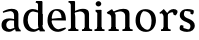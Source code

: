 SplineFontDB: 3.0
FontName: Experiment-Latin
FullName: Experiment-Latin
FamilyName: Experiment-Latin
Weight: Regular
Copyright: Copyright (c) 2015, Pathum Egodawatta
UComments: "2015-9-29: Created with FontForge (http://fontforge.org)"
Version: 0.001
ItalicAngle: 0
UnderlinePosition: -204
UnderlineWidth: 102
Ascent: 1536
Descent: 512
InvalidEm: 0
LayerCount: 4
Layer: 0 0 "Back" 1
Layer: 1 0 "Fore" 0
Layer: 2 0 "Back 3" 1
Layer: 3 0 "s1" 1
PreferredKerning: 4
XUID: [1021 779 -1439063335 14876943]
FSType: 0
OS2Version: 0
OS2_WeightWidthSlopeOnly: 0
OS2_UseTypoMetrics: 1
CreationTime: 1443542790
ModificationTime: 1448535856
PfmFamily: 17
TTFWeight: 400
TTFWidth: 5
LineGap: 250
VLineGap: 0
OS2TypoAscent: 1800
OS2TypoAOffset: 0
OS2TypoDescent: -512
OS2TypoDOffset: 0
OS2TypoLinegap: 250
OS2WinAscent: 1800
OS2WinAOffset: 0
OS2WinDescent: 100
OS2WinDOffset: 0
HheadAscent: 1595
HheadAOffset: 0
HheadDescent: -56
HheadDOffset: 0
OS2CapHeight: 0
OS2XHeight: 0
OS2Vendor: 'PfEd'
Lookup: 260 1 0 "'abvm' Above Base Mark in Thaana lookup 0" { "'abvm' Above Base Mark in Thaana lookup 0-1"  } ['abvm' ('thaa' <'dflt' > ) ]
MarkAttachClasses: 1
DEI: 91125
Encoding: ISO8859-1
Compacted: 1
UnicodeInterp: none
NameList: sinhala
DisplaySize: -96
AntiAlias: 1
FitToEm: 1
WinInfo: 0 8 2
BeginPrivate: 0
EndPrivate
Grid
-2048 133.120117188 m 0
 4096 133.120117188 l 1024
-2048 -40.9599609375 m 4
 4096 -40.9599609375 l 1028
-2048 980.9921875 m 0
 4096 980.9921875 l 1024
-2048 1104.89648438 m 0
 4096 1104.89648438 l 1024
-2048 1495.04003906 m 0
 4096 1495.04003906 l 1024
-2048 241.6640625 m 0
 4096 241.6640625 l 1024
-2048 934.297851562 m 0
 4096 934.297851562 l 1024
-2048 1411.48144531 m 0
 4096 1411.48144531 l 1024
EndSplineSet
AnchorClass2: "thn_ubufibi" "'abvm' Above Base Mark in Thaana lookup 0-1" 
BeginChars: 256 10

StartChar: space
Encoding: 32 32 0
GlifName: space
Width: 441
VWidth: 0
Flags: HW
LayerCount: 4
Back
Fore
Layer: 2
Layer: 3
EndChar

StartChar: uni0061
Encoding: 97 97 1
GlifName: uni0061
Width: 1116
VWidth: 79
Flags: HMW
LayerCount: 4
Back
SplineSet
896 182 m 1
 896 182 694.853515625 -42 463 -42 c 0
 251.040039062 -42 79 69.630859375 79 295 c 0
 79 541.403320312 251.990234375 655.481445312 517 656 c 0
 677.350585938 656.313476562 831 625 831 625 c 1
 802 509 l 1
 526 566 l 1
 432.783203125 545.999023438 351 446.467773438 351 301 c 0
 351 178.541015625 414.240234375 84 514 84 c 0
 524 84 524 88 524 88 c 0
 823 249 l 1
 896 182 l 1
94 968 m 5
 219 1009 l 5
 280 846 l 5
 320 736 l 5
 161 691 l 5
 97.6220703125 744.662109375 60.484375 852.65234375 94 968 c 5
678 386 m 2
 678 786 l 0
 678 786 682.016601562 961.32421875 516 999 c 1
 516 999 278.727539062 849 276 849 c 1
 94 968 l 0
 145.311523438 1028.46777344 374.641601562 1137 538 1137 c 0
 762.598632812 1137 930.096679688 983 932 737 c 0
 932 347 l 1
 932 279.611328125 941.025390625 197.877929688 990 173.120117188 c 1
 1073 156 l 1
 1073 156 1072.70898438 0 1074 0 c 1
 800 0 l 1
 708 224 l 1
 678 386 l 2
EndSplineSet
Fore
SplineSet
806 152 m 1
 806 152 659.842615012 -42 453 -42 c 0
 287 -42 79 44 79 305 c 0
 79 580 289.572864322 646 467 646 c 4
 604.328947368 646 751 603 751 603 c 1
 752 529 l 1
 752 529 625.653061276 545.621085476 506 546 c 1
 407.595744681 518.581589958 321 452 321 317 c 0
 321 184 402.032921811 94 524 94 c 0
 773 169 l 1
 806 152 l 1
720 306 m 2
 720 806 l 0
 718.219726562 949 626.801757812 1012 528 1019 c 1
 357.518554688 995 160.208984375 931 156 931 c 1
 144 998 l 0
 196.203125 1033 397.264648438 1137 598 1137 c 0
 810.288085938 1137 940.11299435 1053 942 877 c 0
 942 296 l 2
 942 195.843765435 970.967213115 79.4223540381 1056 55 c 1
 1062 -18.5263671875 l 1
 808 -19 l 0
 808 -19.9887038364 772 92 772 92 c 1
 666 91 l 1
 770 123 l 1
 770 123 720 152.492492492 720 306 c 2
EndSplineSet
Layer: 2
Layer: 3
EndChar

StartChar: uni006E
Encoding: 110 110 2
GlifName: uni006E_
Width: 1425
VWidth: 79
Flags: HMW
LayerCount: 4
Back
Fore
SplineSet
1204 0 m 1
 982 0 l 1
 982 772 l 0
 981 963 825 1002.9921875 732 1005.9921875 c 1
 636.048828125 1004.71386719 372 917.9921875 372 917.9921875 c 1
 358 977 l 0
 358 977 630 1137 884 1137 c 0
 1112.65136719 1137 1200.13476562 1055 1203 885 c 0
 1204 0 l 1
1203 180 m 1
 1204 100 1296 81 1365 81 c 1
 1365 0 l 2
 841 0 l 2
 839 81 l 1
 905 83 981 109 981 180 c 1
 1203 180 l 1
494 180 m 1
 495 100 587 81 656 81 c 1
 656 0 l 2
 131 0 l 2
 129 81 l 1
 195 83 271 109 271 180 c 1
 494 180 l 1
495 0 m 1
 271 0 l 1
 271 659 l 2
 271 774.354492188 225.814453125 871.794921875 88 872 c 1
 41 954 l 1
 277 1108 l 1
 323.809570312 1108 l 1
 416 937 l 0
 424 939 l 1
 424 939 492.508104385 892.499280593 493 809 c 6
 495 0 l 1
EndSplineSet
Layer: 2
Layer: 3
EndChar

StartChar: uni0064
Encoding: 100 100 3
GlifName: uni0064
Width: 1239
VWidth: 153
Flags: HMW
LayerCount: 4
Back
Fore
SplineSet
821 326 m 2
 821 806 l 2
 1046 877 l 1
 1046 326 l 2
 1046 213.376184369 1076.74590164 62.4624810968 1167 55 c 1
 1173 -18.5263671875 l 1
 909 -19 l 0
 909 -19.9887038364 873 92 873 92 c 1
 767 91 l 1
 871 123 l 1
 871 123 821 166.808611891 821 326 c 2
1048 1493 m 5
 819 1361 l 1
 819 1419 739 1454 694 1454 c 1
 723 1536 l 1
 1015 1536 l 4
 1048 1493 l 5
903 919 m 1
 831.951396741 945.80839926 574.129857398 1001.17765452 569 1000.9921875 c 0
 401.460123876 992.214391683 292 835.488965925 292 559 c 0
 292 344 405 93 670 87 c 1
 918 177 l 1
 966 139 l 1
 966 139 772 -41 580 -41 c 0
 225 -41 65 225 65 528 c 0
 65 978 341.000000407 1124.04385593 551 1125 c 0
 778.997070312 1126.03808594 932 973 932 973 c 1
 903 919 l 1
822 352 m 2
 820 1448 l 1
 1048 1493 l 5
 1046 308 l 1
 822 352 l 2
EndSplineSet
Layer: 2
Layer: 3
EndChar

StartChar: uni0068
Encoding: 104 104 4
GlifName: uni0068
Width: 1313
VWidth: 79
Flags: HMW
LayerCount: 4
Back
SplineSet
959 45 m 5
 1118 166 l 4
 1123.33300781 131.565429688 1147.33300781 107.913085938 1189 94 c 5
 1223.48730469 82.5087890625 1274 71.8203125 1274 71.8203125 c 5
 1287 20 l 5
 1287 20 1274.69824219 0 1215 0 c 5
 982 0 l 4
 959 45 l 5
1157 189 m 5
 1160.70117188 55.751953125 1132 0.619140625 1132 0.619140625 c 5
 1093.79101562 0.8916015625 1051.44140625 0 915 0 c 4
 878.676757812 0 817 12 817 42 c 5xb8
 848 90 l 5
 893 90 952 92.4443359375 954 143 c 5
 1157 189 l 5
220 45 m 5
 427 158 l 5
 427.461914062 110.217773438 479 85 560 84.8203125 c 5
 579 27 l 5
 579 6.8720703125 536.698242188 -0.685546875 507 0 c 5
 243 0 l 4
 220 45 l 5
1161 0 m 5
 1087.11132812 2 1032.07421875 -2 953 0 c 5
 953 154 l 5
 953 236.25 955.516601562 733.318359375 951 812 c 4
 941.421875 978.869140625 859.05078125 1017.48339844 724 1023 c 5
 389 935 l 5
 366 1017 l 4
 366 1017 602.5 1137 796 1137 c 4
 1007.48828125 1137 1124.31445312 1055.13867188 1147 885 c 4
 1159 795 1158 688 1158 590 c 4
 1158 424 1161 57 1161 0 c 5
416 1493 m 5
 205 1374 l 5
 205 1374 90 1397.1796875 90 1397.1796875 c 5
 81.75 1408.79199219 68 1465 119 1508 c 5
 393 1538 l 4
 416 1493 l 5
418 189 m 5
 421.701171875 55.751953125 393 0.619140625 393 0.619140625 c 5
 354.791015625 0.8916015625 292.44140625 0 156 0 c 4
 129.676757812 0 78 2 78 32 c 5xb8
 109 90 l 5
 154 90 213 102.444335938 215 153 c 5
 418 189 l 5
427 0 m 5
 216 0 l 5xb8
 205 1374 l 5
 416 1493 l 5
 416 1025 l 4
 388 936 l 5
 389 935 427 794 427 716 c 5
 427 0 l 5
EndSplineSet
Fore
SplineSet
1129 0 m 1
 907 0 l 1
 907 772 l 0
 906 963 750 1002.9921875 657 1005.9921875 c 5
 661.048828125 1004.71386719 327 927.9921875 327 927.9921875 c 1
 293 957 l 0
 293 957 555 1137 809 1137 c 0
 1037.65136719 1137 1125.13476562 1055 1128 885 c 0
 1129 0 l 1
424 180 m 1
 425 100 517 81 586 81 c 1
 586 0 l 2
 64 0 l 2
 62 81 l 1
 127.53515625 83 203 109 203 180 c 1
 424 180 l 1
1128 180 m 1
 1128.99414062 100 1220.42578125 81 1289 81 c 1
 1289 0 l 2
 767 0 l 2
 765 81 l 1
 830.53515625 83 906 109 906 180 c 1
 1128 180 l 1
413 1493 m 1
 194 1361 l 1
 194 1439 124 1454 79 1454 c 1
 78 1536 l 1
 380 1536 l 0
 413 1493 l 1
424 0 m 1
 204 0 l 1
 194 1451 l 1
 413 1493 l 1
 413 1025 l 0
 385 956 l 1
 386 955 424 794 424 716 c 1
 424 0 l 1
EndSplineSet
Layer: 2
Layer: 3
EndChar

StartChar: uni006F
Encoding: 111 111 5
GlifName: uni006F_
Width: 1203
VWidth: 153
Flags: HMW
LayerCount: 4
Back
Fore
SplineSet
1123 539 m 0
 1123 250 948 -45 614 -45 c 0
 246 -45 80 241 80 532 c 0
 80 951 313 1119 595 1119 c 0
 865 1119 1123 964 1123 539 c 0
898 542 m 0
 898 802 779.380912111 1019.49971259 474 1013 c 5
 360.777404348 940 303.559454491 719.996599238 305 535 c 4
 306.822101297 301.00354439 455.25 106 679 63 c 5
 839.650519031 71 898 268 898 542 c 0
EndSplineSet
Layer: 2
Layer: 3
EndChar

StartChar: uni0065
Encoding: 101 101 6
GlifName: uni0065
Width: 1100
VWidth: 79
Flags: HMW
LayerCount: 4
Back
SplineSet
1123.59179688 538.624023438 m 4
 1123.59179688 249.337890625 942.295898438 -45.0556640625 595.208007812 -45.0556640625 c 4
 253.185546875 -45.0556640625 60.6796875 241.6640625 60.6796875 532.48046875 c 4
 60.6796875 872.448242188 296.196289062 1113.53027344 591.112304688 1116.16015625 c 4
 878.83984375 1118.72558594 1123.59179688 894.975585938 1123.59179688 538.624023438 c 4
951.559570312 532.48046875 m 4
 951.559570312 839.6796875 754.952148438 980.9921875 584.967773438 983.040039062 c 5
 384.263671875 960.51171875 242.952148438 772.095703125 242.952148438 534.528320312 c 4
 242.952148438 292.864257812 419.080078125 90.1123046875 605.448242188 88.064453125 c 5
 772.3984375 94.2080078125 951.559570312 253.322265625 951.559570312 532.48046875 c 4
EndSplineSet
Fore
SplineSet
148 614 m 1
 626 661 l 1
 797 663 l 1
 791.98512981 866 715.756042747 1041 498 1041 c 0
 400.412698413 1041 286 874.333333333 286 541 c 4
 286 318.148489115 455.03824469 93.5246513373 640 88 c 0
 642.067593622 87.9316548259 989 180 993 180 c 1
 1021 121 l 0
 988 90 808.998046875 -40.8388671875 624 -43 c 0
 275.238359448 -47 77 222 77 530 c 0
 77 974 321.765625 1124 566 1124 c 0
 855.359550562 1124 1018.95505618 981 1021 537 c 1
 208 547 l 1
 148 614 l 1
EndSplineSet
Layer: 2
Layer: 3
EndChar

StartChar: uni0069
Encoding: 105 105 7
GlifName: uni0069
Width: 651
VWidth: 79
Flags: HMW
LayerCount: 4
Back
Fore
SplineSet
438 1043 m 1
 222 919 l 1
 132 1002 l 1
 131 1083 l 5
 415 1085 l 0
 438 1043 l 1
437 180 m 1
 437.939453125 100 525.268554688 81 591 81 c 1
 591 0 l 2
 77 0 l 2
 75 81 l 1
 140 83 215 109 215 180 c 1
 437 180 l 1
135 1384 m 0
 135 1465.38709677 201.670731707 1529 289 1529 c 0
 344.6 1529 424 1465 424 1394 c 0
 424 1318 356 1258 270 1258 c 0
 234 1258 135 1304.25862069 135 1384 c 0
437 -1 m 1
 214 1 l 1
 219 916 l 1
 219 914 213 1023 213 1023 c 1
 372 1064 l 1
 437 1041 l 1
 437 -1 l 1
EndSplineSet
Layer: 2
Layer: 3
EndChar

StartChar: uni0073
Encoding: 115 115 8
GlifName: uni0073
Width: 962
VWidth: 0
Flags: HMW
LayerCount: 4
Back
SplineSet
650.741210938 900 m 5
 577.912109375 975.981445312 479.764648438 1002.078125 478.741210938 1002 c 4
 357.43359375 993.869140625 268.635742188 934 269.741210938 832 c 4
 271.104492188 701.14453125 385.016601562 631.125976562 503.741210938 590.7734375 c 4
 686.0078125 531.534179688 861.41796875 429.918945312 861.741210938 245.702148438 c 4
 862.106445312 50.1064453125 697.5078125 -45.107421875 492.741210938 -46 c 4
 284.9609375 -46.791015625 130.741210938 79 130.741210938 79 c 5
 115.159179688 130.158203125 124.741210938 227.0078125 124.741210938 227.0078125 c 5
 258.741210938 242.702148438 l 5
 279.741210938 166 l 5
 327.482421875 92.703125 468.848632812 52.3369140625 472.741210938 52.3369140625 c 4
 548.866210938 52.3369140625 661.741210938 105.609375 661.741210938 201.702148438 c 5
 661.741210938 302.055664062 543.331054688 363.5234375 385.741210938 419.278320312 c 4
 204.232421875 490.561523438 75.943359375 623.952148438 76.7412109375 796 c 4
 77.9794921875 985.38671875 217.7890625 1125.95410156 473.741210938 1126 c 4
 604.486328125 1126.01757812 744.09375 1060.45214844 809.176757812 974 c 5
 833.716796875 908 812.741210938 818 812.741210938 818 c 5
 674.741210938 798 l 5
 650.741210938 900 l 5
EndSplineSet
Fore
SplineSet
279.741210938 153 m 1
 279.741210938 153 521.697641814 81.9337873029 525.741210938 82 c 4
 597.950968668 84.4016232656 638.483809622 170.076787534 637.741210938 256 c 0
 636.598632812 358.998046875 532.544921875 422.138671875 429.741210938 458 c 0
 257.741210938 518 91.7412109375 621 91.7412109375 807 c 0
 91.7412109375 1021 260.741210938 1124.99023438 470.741210938 1126 c 0
 655.757785523 1126.472 792.741210938 1067 792.741210938 1067 c 1
 829.022460938 978.757575758 801.178710938 870.151515152 738.741210938 843 c 1
 644.741210938 877 l 1
 633.741210938 984 l 1
 568.37126874 1011.97087379 382.44387618 1027.94168199 370.741210938 1027 c 0
 343.374806776 1017 302.796486052 951.048935806 303.741210938 840 c 0
 305.86328125 741.233369715 404.309570312 676.665393306 547.741210938 626 c 0
 729.741210938 564.71484375 860.576171875 442.052734375 859.741210938 283 c 0
 858.606166076 83.0001172237 714.000079181 -46 459.741210938 -46 c 0
 236.183798147 -46 102.741210938 61 102.741210938 61 c 1
 73.3270089286 118.182454427 73.4587053571 251.909586589 147.741210938 307 c 1
 274.741210938 278 l 1
 279.741210938 153 l 1
EndSplineSet
Layer: 2
Layer: 3
EndChar

StartChar: uni0072
Encoding: 114 114 9
Width: 1047
VWidth: 79
Flags: HMW
LayerCount: 4
Back
Fore
SplineSet
506 180 m 1
 507 100 588 81 648 81 c 1
 648 0 l 2
 154 0 l 2
 152 81 l 1
 213 83 284 109 284 180 c 1
 506 180 l 1
507 0 m 1
 284 0 l 1
 284 729 l 1
 284 808 221 909 174 907 c 1
 120 882 l 1
 101 878 70 924 74 934 c 1
 297 1126 l 1
 476 919 l 1
 476 919 505 846 505 729 c 2
 507 0 l 1
403 842 m 1
 572 1041 l 1
 635 1089 717 1124 790 1124 c 0
 881 1124 941 1099 990 1044 c 1
 1034 887 889 796 889 796 c 1
 799 833 l 1
 765 954 l 1
 655 979 520 903 444 773 c 1
 403 842 l 1
EndSplineSet
Layer: 2
Layer: 3
EndChar
EndChars
EndSplineFont
